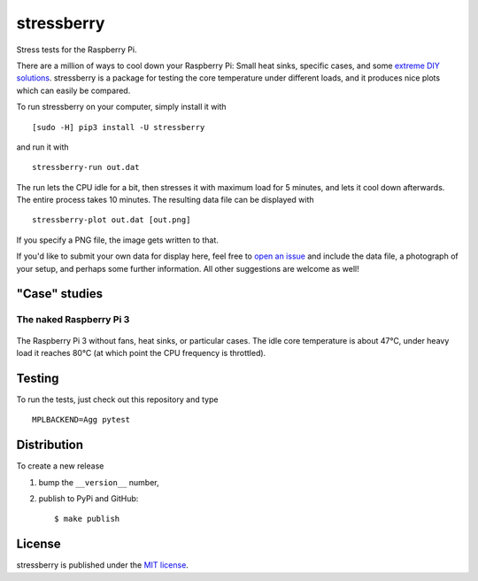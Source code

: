 stressberry
===========

Stress tests for the Raspberry Pi.

|CircleCI| |awesome| |PyPi Version| |GitHub stars|

There are a million of ways to cool down your Raspberry Pi: Small heat
sinks, specific cases, and some `extreme DIY
solutions <https://youtu.be/WfQMLInuwws>`__. stressberry is a package
for testing the core temperature under different loads, and it produces
nice plots which can easily be compared.

To run stressberry on your computer, simply install it with

::

    [sudo -H] pip3 install -U stressberry

and run it with

::

    stressberry-run out.dat

The run lets the CPU idle for a bit, then stresses it with maximum load
for 5 minutes, and lets it cool down afterwards. The entire process
takes 10 minutes. The resulting data file can be displayed with

::

    stressberry-plot out.dat [out.png]

If you specify a PNG file, the image gets written to that.

If you'd like to submit your own data for display here, feel free to
`open an issue <https://github.com/nschloe/stressberry/issues>`__ and
include the data file, a photograph of your setup, and perhaps some
further information. All other suggestions are welcome as well!

"Case" studies
~~~~~~~~~~~~~~

The naked Raspberry Pi 3
^^^^^^^^^^^^^^^^^^^^^^^^

.. figure:: https://nschloe.github.io/stressberry/naked-photo.jpg
   :alt: 
   :width: 30.0%

.. figure:: https://nschloe.github.io/stressberry/naked-plot.png
   :alt: 
   :width: 70.0%

The Raspberry Pi 3 without fans, heat sinks, or particular cases. The
idle core temperature is about 47°C, under heavy load it reaches 80°C
(at which point the CPU frequency is throttled).

Testing
~~~~~~~

To run the tests, just check out this repository and type

::

    MPLBACKEND=Agg pytest

Distribution
~~~~~~~~~~~~

To create a new release

1. bump the ``__version__`` number,

2. publish to PyPi and GitHub:

   ::

       $ make publish

License
~~~~~~~

stressberry is published under the `MIT
license <https://en.wikipedia.org/wiki/MIT_License>`__.

.. |CircleCI| image:: https://img.shields.io/circleci/project/github/nschloe/stressberry/master.svg
   :target: https://circleci.com/gh/nschloe/stressberry/tree/master
.. |awesome| image:: https://img.shields.io/badge/awesome-yes-brightgreen.svg
   :target: https://img.shields.io/badge/awesome-yes-brightgreen.svg
.. |PyPi Version| image:: https://img.shields.io/pypi/v/stressberry.svg
   :target: https://pypi.python.org/pypi/stressberry
.. |GitHub stars| image:: https://img.shields.io/github/stars/nschloe/stressberry.svg?style=social&label=Stars&maxAge=2592000
   :target: https://github.com/nschloe/stressberry


